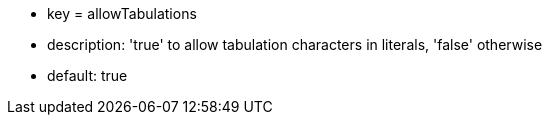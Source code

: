* key = allowTabulations
* description: 'true' to allow tabulation characters in literals, 'false' otherwise
* default: true
